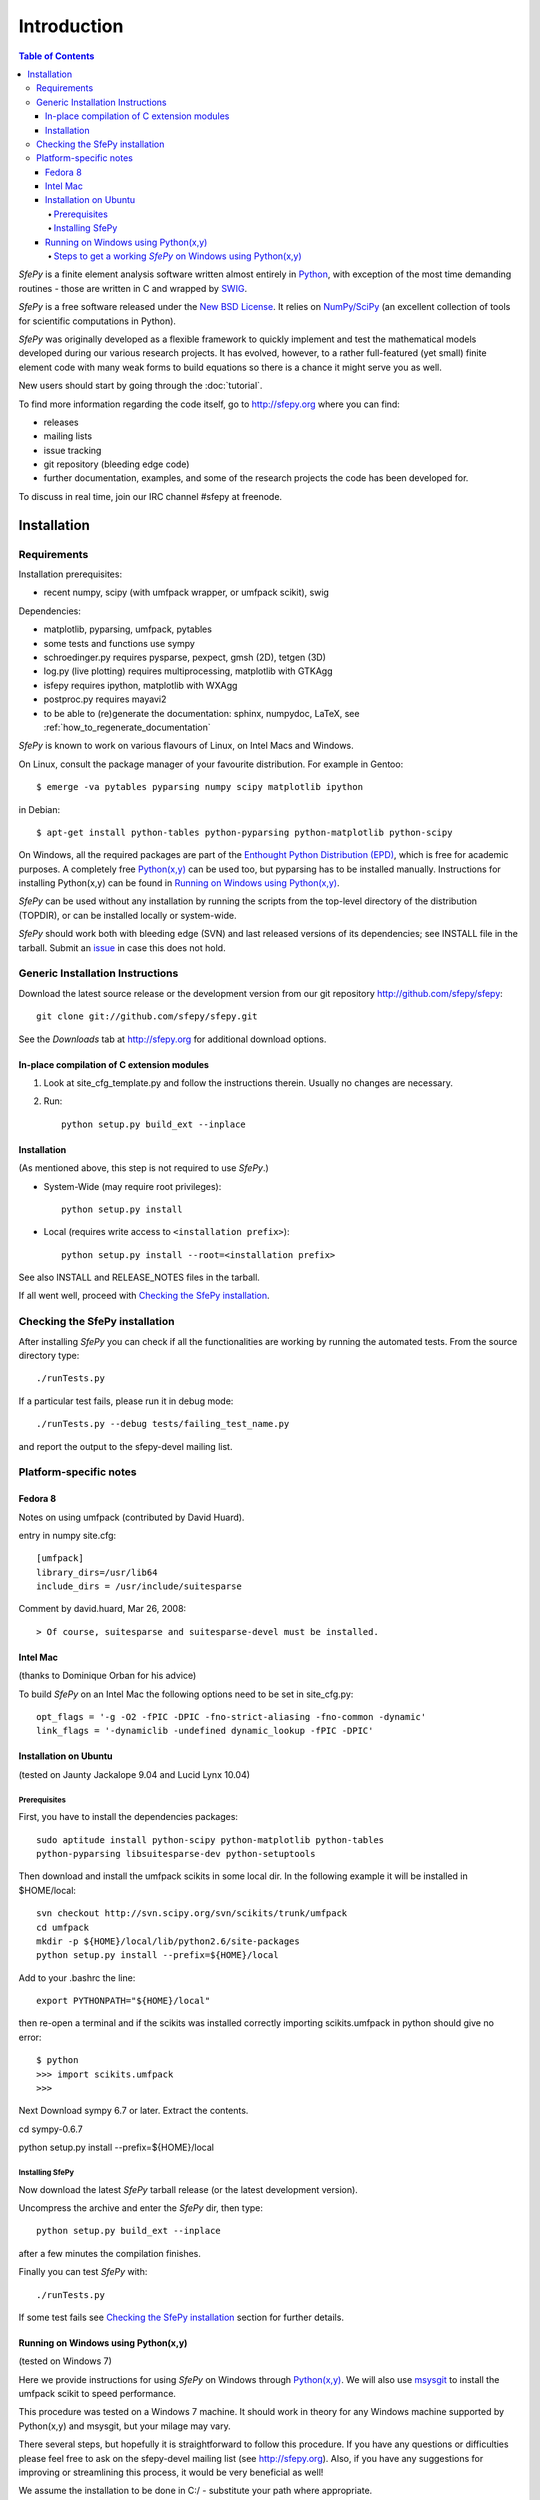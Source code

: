 Introduction
============

.. contents:: Table of Contents
   :local:
   :backlinks: top

*SfePy* is a finite element analysis software written almost entirely in
`Python <http://python.org>`_, with exception of the most time demanding
routines - those are written in C and wrapped by `SWIG <http://www.swig.org>`_.

*SfePy* is a free software released under the `New BSD License
<http://www.opensource.org/licenses/bsd-license.php>`_.  It relies on
`NumPy/SciPy <http://scipy.org>`_ (an excellent collection of tools for scientific
computations in Python).

*SfePy* was originally developed as a flexible framework to quickly implement
and test the mathematical models developed during our various
research projects. It has evolved, however, to a
rather full-featured (yet small) finite element code with many weak forms
to build equations so there is a chance it might serve you as well.

New users should start by going through the :doc:`tutorial`.

To find more information regarding the code itself, go to http://sfepy.org
where you can find:

* releases
* mailing lists
* issue tracking
* git repository (bleeding edge code)
* further documentation, examples, and some of the research projects
  the code has been developed for.

To discuss in real time, join our IRC channel #sfepy at freenode.

.. _introduction_installation:

Installation
------------

Requirements
^^^^^^^^^^^^

Installation prerequisites:

* recent numpy, scipy (with umfpack wrapper, or umfpack scikit), swig 

Dependencies:

* matplotlib, pyparsing, umfpack, pytables
* some tests and functions use sympy
* schroedinger.py requires pysparse, pexpect, gmsh (2D), tetgen (3D)
* log.py (live plotting) requires multiprocessing, matplotlib with GTKAgg
* isfepy requires ipython, matplotlib with WXAgg
* postproc.py requires mayavi2 
* to be able to (re)generate the documentation: sphinx, numpydoc, LaTeX, see
  :ref:`how_to_regenerate_documentation`

*SfePy* is known to work on various flavours of Linux, on Intel Macs and Windows.

On Linux, consult the package manager of your favourite distribution. For
example in Gentoo::

    $ emerge -va pytables pyparsing numpy scipy matplotlib ipython 

in Debian::

    $ apt-get install python-tables python-pyparsing python-matplotlib python-scipy 

On Windows, all the required packages are part of the `Enthought Python
Distribution (EPD) <http://www.enthought.com/products/epd.php>`_, which is free
for academic purposes. A completely free `Python(x,y)
<http://www.pythonxy.com>`_ can be used too, but pyparsing has to
be installed manually. Instructions for installing Python(x,y) can be found in
`Running on Windows using Python(x,y)`_.

*SfePy* can be used without any installation by running the scripts from the
top-level directory of the distribution (TOPDIR), or can be installed locally or
system-wide.

*SfePy* should work both with bleeding edge (SVN) and last released versions of
its dependencies; see INSTALL file in the tarball. Submit an `issue
<http://code.google.com/p/sfepy/issues/entry>`_ in
case this does not hold.

Generic Installation Instructions
^^^^^^^^^^^^^^^^^^^^^^^^^^^^^^^^^

Download the latest source release or the development version from our git
repository http://github.com/sfepy/sfepy::

    git clone git://github.com/sfepy/sfepy.git

See the *Downloads* tab at http://sfepy.org for additional download options.

In-place compilation of C extension modules
"""""""""""""""""""""""""""""""""""""""""""

1. Look at site_cfg_template.py and follow the instructions
   therein. Usually no changes are necessary.

2. Run::

    python setup.py build_ext --inplace

Installation
""""""""""""

(As mentioned above, this step is not required to use *SfePy*.)

* System-Wide (may require root privileges)::

    python setup.py install

* Local (requires write access to ``<installation prefix>``)::

    python setup.py install --root=<installation prefix>

See also INSTALL and RELEASE_NOTES files in the tarball.

If all went well, proceed with `Checking the SfePy installation`_.

Checking the SfePy installation
^^^^^^^^^^^^^^^^^^^^^^^^^^^^^^^

After installing *SfePy* you can check if all the functionalities are working by
running the automated tests. From the source directory type::

    ./runTests.py

If a particular test fails, please run it in debug mode::

    ./runTests.py --debug tests/failing_test_name.py

and report the output to the sfepy-devel mailing list.

Platform-specific notes
^^^^^^^^^^^^^^^^^^^^^^^

Fedora 8
""""""""
Notes on using umfpack (contributed by David Huard).

entry in numpy site.cfg::

    [umfpack]
    library_dirs=/usr/lib64
    include_dirs = /usr/include/suitesparse

Comment by david.huard, Mar 26, 2008::

> Of course, suitesparse and suitesparse-devel must be installed. 

Intel Mac
"""""""""

(thanks to Dominique Orban for his advice)

To build *SfePy* on an Intel Mac the following options need to be set in
site_cfg.py::

    opt_flags = '-g -O2 -fPIC -DPIC -fno-strict-aliasing -fno-common -dynamic' 
    link_flags = '-dynamiclib -undefined dynamic_lookup -fPIC -DPIC' 

Installation on Ubuntu
""""""""""""""""""""""

(tested on Jaunty Jackalope 9.04 and Lucid Lynx 10.04)

Prerequisites
+++++++++++++

First, you have to install the dependencies packages::

    sudo aptitude install python-scipy python-matplotlib python-tables
    python-pyparsing libsuitesparse-dev python-setuptools

Then download and install the umfpack scikits in some local dir. In the
following example it will be installed in $HOME/local::

    svn checkout http://svn.scipy.org/svn/scikits/trunk/umfpack
    cd umfpack
    mkdir -p ${HOME}/local/lib/python2.6/site-packages
    python setup.py install --prefix=${HOME}/local

Add to your .bashrc the line::

    export PYTHONPATH="${HOME}/local"

then re-open a terminal and if the scikits was installed correctly importing
scikits.umfpack in python should give no error::

    $ python
    >>> import scikits.umfpack
    >>>

Next Download sympy 6.7 or later. Extract the contents.

cd sympy-0.6.7

python setup.py install --prefix=${HOME}/local

Installing SfePy
++++++++++++++++

Now download the latest *SfePy* tarball release (or the latest development
version).

Uncompress the archive and enter the *SfePy* dir, then type::

    python setup.py build_ext --inplace

after a few minutes the compilation finishes.

Finally you can test *SfePy* with::

    ./runTests.py

If some test fails see `Checking the SfePy installation`_ section for further
details.


Running on Windows using Python(x,y)
""""""""""""""""""""""""""""""""""""

(tested on Windows 7)

Here we provide instructions for using *SfePy* on Windows through
`Python(x,y)`_. We will also use
`msysgit <http://code.google.com/p/msysgit>`_ to install the umfpack scikit to
speed performance.

This procedure was tested on a Windows 7 machine. It should work in
theory for any Windows machine supported by Python(x,y) and msysgit, but your
milage may vary.

There several steps, but hopefully it is straightforward to follow this
procedure. If you have any questions or difficulties please feel free to ask on
the sfepy-devel mailing list (see http://sfepy.org). Also, if you have any
suggestions for improving or streamlining this process, it would be very
beneficial as well!

We assume the installation to be done in C:/ - substitute your path
where appropriate.

Steps to get a working *SfePy* on Windows using Python(x,y)
+++++++++++++++++++++++++++++++++++++++++++++++++++++++++++

#. Minimum 4 Gigabytes of free disk space is required, Due to the
   installed size of python(x,y) and msysgit.

#. Download the latest python(x,y) (http://www.pythonxy.com/) windows
   installer, and make a *Full installation* in the default installation
   directory.

#. Download the latest pyparsing
   (http://sourceforge.net/projects/pyparsing) windows installer (Python
   version 2.6) and install it in the default installation directory.

#. Download the latest mysysgit (http://code.google.com/p/msysgit/)
   windows installer (get the file that begins with
   "msysGit-fullinstall") and install it in the default installation
   directory.

#. Download the latest umfpackpy (http://code.google.com/p/umfpackpy/)
   zip archive and follow the instructions below:

   a) Extract the *umfpackpy_0.1.zip* to your convenient location in
      Hard disk, Lets assume it's extracted in C:/. Now there will be
      two files on the extracted folder, *ez_setup.py* and
      *scikits.umfpack-5.1.0-py2.6-win32.egg*.

   b) Start msys and write the following code to go to the extracted folder::

      $ cd /c/umfpackpy_0.1/

   c) Write the following code on msys to install the UMFPACK library
      for python::

      $ ez_setup.py scikits.umfpack-5.1.0-py2.6-win32.egg

#. Either download the latest sfepy (http://code.google.com/p/sfepy/)
   tarball and extract it to your convenient location in Hard disk,
   Lets assume it's extracted in C:/.

   Or, If you want to use the latest features and contribute to the
   development of *SfePy*, clone the git development repository

      * In msys, type::

          cd /c/
          git clone git://github.com/sfepy/sfepy.git

   Then follow the instructions below::

   a) Start msys and write the following code to go to the extracted folder::

      $ cd /c/sfepy_folder_name/

   b) Write the following code on msys to Compile SfePy C extensions::

      $ python setup.py build_ext --inplace --compiler=mingw32

#. You should now have a working copy of SfePy on Windows, Please help
   aid SfePy development by running the built-in tests. Run the
   *runTests.py* in python IDLE or Write the following code on msys::

     $ runTests.py --filter-less

   * Report any failures to the sfepy-devel mailing list
   * See `Checking the SfePy installation`_ for further details.
